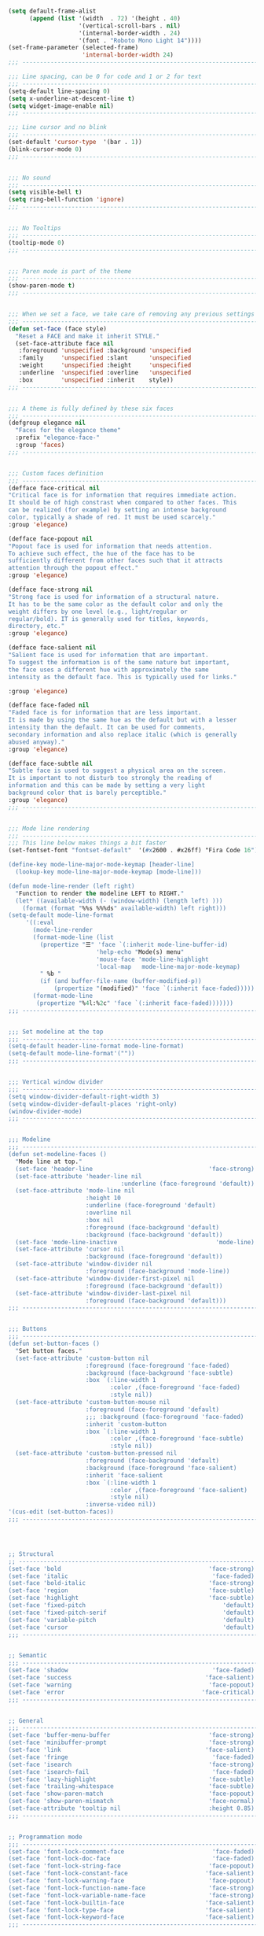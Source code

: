 #+BEGIN_SRC emacs-lisp :tangle yes

(setq default-frame-alist
      (append (list '(width  . 72) '(height . 40)
                    '(vertical-scroll-bars . nil)
                    '(internal-border-width . 24)
                    '(font . "Roboto Mono Light 14"))))
(set-frame-parameter (selected-frame)
                     'internal-border-width 24)
;;; -------------------------------------------------------------------

;;; Line spacing, can be 0 for code and 1 or 2 for text
;;; -------------------------------------------------------------------
(setq-default line-spacing 0)
(setq x-underline-at-descent-line t)
(setq widget-image-enable nil)
;;; -------------------------------------------------------------------

;;; Line cursor and no blink
;;; -------------------------------------------------------------------
(set-default 'cursor-type  '(bar . 1))
(blink-cursor-mode 0)
;;; -------------------------------------------------------------------


;;; No sound
;;; -------------------------------------------------------------------
(setq visible-bell t)
(setq ring-bell-function 'ignore)
;;; -------------------------------------------------------------------


;;; No Tooltips
;;; -------------------------------------------------------------------
(tooltip-mode 0)
;;; -------------------------------------------------------------------


;;; Paren mode is part of the theme
;;; -------------------------------------------------------------------
(show-paren-mode t)
;;; -------------------------------------------------------------------


;;; When we set a face, we take care of removing any previous settings
;;; -------------------------------------------------------------------
(defun set-face (face style)
  "Reset a FACE and make it inherit STYLE."
  (set-face-attribute face nil
   :foreground 'unspecified :background 'unspecified
   :family     'unspecified :slant      'unspecified
   :weight     'unspecified :height     'unspecified
   :underline  'unspecified :overline   'unspecified
   :box        'unspecified :inherit    style))
;;; -------------------------------------------------------------------


;;; A theme is fully defined by these six faces
;;; -------------------------------------------------------------------
(defgroup elegance nil
  "Faces for the elegance theme"
  :prefix "elegance-face-"
  :group 'faces)
;;; -------------------------------------------------------------------


;;; Custom faces definition
;;; -------------------------------------------------------------------
(defface face-critical nil
"Critical face is for information that requires immediate action.
It should be of high constrast when compared to other faces. This
can be realized (for example) by setting an intense background
color, typically a shade of red. It must be used scarcely."
:group 'elegance)

(defface face-popout nil
"Popout face is used for information that needs attention.
To achieve such effect, the hue of the face has to be
sufficiently different from other faces such that it attracts
attention through the popout effect."
:group 'elegance)

(defface face-strong nil
"Strong face is used for information of a structural nature.
It has to be the same color as the default color and only the
weight differs by one level (e.g., light/regular or
regular/bold). IT is generally used for titles, keywords,
directory, etc."
:group 'elegance)

(defface face-salient nil
"Salient face is used for information that are important.
To suggest the information is of the same nature but important,
the face uses a different hue with approximately the same
intensity as the default face. This is typically used for links."

:group 'elegance)

(defface face-faded nil
"Faded face is for information that are less important.
It is made by using the same hue as the default but with a lesser
intensity than the default. It can be used for comments,
secondary information and also replace italic (which is generally
abused anyway)."
:group 'elegance)

(defface face-subtle nil
"Subtle face is used to suggest a physical area on the screen.
It is important to not disturb too strongly the reading of
information and this can be made by setting a very light
background color that is barely perceptible."
:group 'elegance)
;;; -------------------------------------------------------------------


;;; Mode line rendering
;;; -------------------------------------------------------------------
;;; This line below makes things a bit faster
(set-fontset-font "fontset-default"  '(#x2600 . #x26ff) "Fira Code 16")

(define-key mode-line-major-mode-keymap [header-line]
  (lookup-key mode-line-major-mode-keymap [mode-line]))

(defun mode-line-render (left right)
  "Function to render the modeline LEFT to RIGHT."
  (let* ((available-width (- (window-width) (length left) )))
    (format (format "%%s %%%ds" available-width) left right)))
(setq-default mode-line-format
     '((:eval
       (mode-line-render
       (format-mode-line (list
         (propertize "☰" 'face `(:inherit mode-line-buffer-id)
                         'help-echo "Mode(s) menu"
                         'mouse-face 'mode-line-highlight
                         'local-map   mode-line-major-mode-keymap)
         " %b "
         (if (and buffer-file-name (buffer-modified-p))
             (propertize "(modified)" 'face `(:inherit face-faded)))))
       (format-mode-line
        (propertize "%4l:%2c" 'face `(:inherit face-faded)))))))
;;; -------------------------------------------------------------------


;;; Set modeline at the top
;;; -------------------------------------------------------------------
(setq-default header-line-format mode-line-format)
(setq-default mode-line-format'(""))
;;; -------------------------------------------------------------------

              
;;; Vertical window divider
;;; -------------------------------------------------------------------
(setq window-divider-default-right-width 3)
(setq window-divider-default-places 'right-only)
(window-divider-mode)
;;; -------------------------------------------------------------------


;;; Modeline
;;; -------------------------------------------------------------------
(defun set-modeline-faces ()
  "Mode line at top."
  (set-face 'header-line                                 'face-strong)
  (set-face-attribute 'header-line nil
                                :underline (face-foreground 'default))
  (set-face-attribute 'mode-line nil
                      :height 10
                      :underline (face-foreground 'default)
                      :overline nil
                      :box nil 
                      :foreground (face-background 'default)
                      :background (face-background 'default))
  (set-face 'mode-line-inactive                            'mode-line)
  (set-face-attribute 'cursor nil
                      :background (face-foreground 'default))
  (set-face-attribute 'window-divider nil
                      :foreground (face-background 'mode-line))
  (set-face-attribute 'window-divider-first-pixel nil
                      :foreground (face-background 'default))
  (set-face-attribute 'window-divider-last-pixel nil
                      :foreground (face-background 'default)))
;;; -------------------------------------------------------------------


;;; Buttons
;;; -------------------------------------------------------------------
(defun set-button-faces ()
  "Set button faces."
  (set-face-attribute 'custom-button nil
                      :foreground (face-foreground 'face-faded)
                      :background (face-background 'face-subtle)
                      :box `(:line-width 1
                             :color ,(face-foreground 'face-faded)
                             :style nil))
  (set-face-attribute 'custom-button-mouse nil
                      :foreground (face-foreground 'default)
                      ;;; :background (face-foreground 'face-faded)
                      :inherit 'custom-button
                      :box `(:line-width 1
                             :color ,(face-foreground 'face-subtle)
                             :style nil))
  (set-face-attribute 'custom-button-pressed nil
                      :foreground (face-background 'default)
                      :background (face-foreground 'face-salient)
                      :inherit 'face-salient
                      :box `(:line-width 1
                             :color ,(face-foreground 'face-salient)
                             :style nil)
                      :inverse-video nil))
'(cus-edit (set-button-faces))
;;; -------------------------------------------------------------------




;; Structural
;; -------------------------------------------------------------------
(set-face 'bold                                          'face-strong)
(set-face 'italic                                         'face-faded)
(set-face 'bold-italic                                   'face-strong)
(set-face 'region                                        'face-subtle)
(set-face 'highlight                                     'face-subtle)
(set-face 'fixed-pitch                                       'default)
(set-face 'fixed-pitch-serif                                 'default)
(set-face 'variable-pitch                                    'default)
(set-face 'cursor                                            'default)
;;; -------------------------------------------------------------------


;; Semantic
;;; -------------------------------------------------------------------
(set-face 'shadow                                         'face-faded)
(set-face 'success                                      'face-salient)
(set-face 'warning                                       'face-popout)
(set-face 'error                                       'face-critical)
;;; -------------------------------------------------------------------


;; General
;;; -------------------------------------------------------------------
(set-face 'buffer-menu-buffer                            'face-strong)
(set-face 'minibuffer-prompt                             'face-strong)
(set-face 'link                                         'face-salient)
(set-face 'fringe                                         'face-faded)
(set-face 'isearch                                       'face-strong)
(set-face 'isearch-fail                                   'face-faded)
(set-face 'lazy-highlight                                'face-subtle)
(set-face 'trailing-whitespace                           'face-subtle)
(set-face 'show-paren-match                              'face-popout)
(set-face 'show-paren-mismatch                           'face-normal)
(set-face-attribute 'tooltip nil                         :height 0.85)
;;; -------------------------------------------------------------------


;; Programmation mode
;;; -------------------------------------------------------------------
(set-face 'font-lock-comment-face                         'face-faded)
(set-face 'font-lock-doc-face                             'face-faded)
(set-face 'font-lock-string-face                         'face-popout)
(set-face 'font-lock-constant-face                      'face-salient)
(set-face 'font-lock-warning-face                        'face-popout)
(set-face 'font-lock-function-name-face                  'face-strong)
(set-face 'font-lock-variable-name-face                  'face-strong)
(set-face 'font-lock-builtin-face                       'face-salient)
(set-face 'font-lock-type-face                          'face-salient)
(set-face 'font-lock-keyword-face                       'face-salient)
;;; -------------------------------------------------------------------


;; Documentation
;;; -------------------------------------------------------------------
''(set-face 'info-header-node                            'face-normal)
'(set-face 'Info-quoted                                  'face-faded)
'(set-face 'info-title-1                                'face-strong)
'(set-face 'info-title-2                                'face-strong)
'(set-face 'info-title-3                                'face-strong)
'(set-face 'info-title-4                               'face-strong)
;;; -------------------------------------------------------------------


;; Bookmarks
;;; -------------------------------------------------------------------
'(bookmark-menu-heading                       'face-strong)
'(bookmark-menu-bookmark                    'face-salient)
;;; -------------------------------------------------------------------


;; Message
;;; -------------------------------------------------------------------
'(message-cited-text                           'face-faded)
'(message-header-cc                               'default)
'(message-header-name                         'face-strong)
'(message-header-newsgroups                       'default)
'(message-header-other                            'default)
'(message-header-subject                     'face-salient)
'(message-header-to                          'face-salient)
'(message-header-xheader                          'default)
'(message-mml                                 'face-popout)
'(message-separator                           'face-faded)
;;; -------------------------------------------------------------------


;; Outline
;;; -------------------------------------------------------------------
'(outline-1                                   'face-strong)
'(outline-2                                   'face-strong)
'(outline-3                                   'face-strong)
'(outline-4                                   'face-strong)
'(outline-5                                   'face-strong)
'(outline-6                                   'face-strong)
'(outline-7                                   'face-strong)
'(outline-8                                  'face-strong)
;;; -------------------------------------------------------------------


;; Interface
;;; -------------------------------------------------------------------
'(widget-field                                'face-subtle)
'(widget-button                               'face-strong)
'(widget-single-line-field                    'face-subtle)
'(custom-group-subtitle                       'face-strong)
'(custom-group-tag                            'face-strong)
'(custom-group-tag-1                          'face-strong)
'(custom-comment                               'face-faded)
'(custom-comment-tag                           'face-faded)
'(custom-changed                             'face-salient)
'(custom-modified                            'face-salient)
'(custom-face-tag                             'face-strong)
'(custom-variable-tag                             'default)
'(custom-invalid                              'face-popout)
'(custom-visibility                          'face-salient)
'(custom-state                               'face-salient)
'(custom-link                               'face-salient)
;;; -------------------------------------------------------------------


;; Package
;;; -------------------------------------------------------------------
'(package-description                             'default)
'(package-help-section-name                       'default)
'(package-name                               'face-salient)
'(package-status-avail-obso                    'face-faded)
'(package-status-available                        'default)
'(package-status-built-in                    'face-salient)
'(package-status-dependency                  'face-salient)
'(package-status-disabled                      'face-faded)
'(package-status-external                         'default)
'(package-status-held                             'default)
'(package-status-incompat                      'face-faded)
'(package-status-installed                   'face-salient)
'(package-status-new                              'default)
'(package-status-unsigned                         'default)
;;; -------------------------------------------------------------------


;; Button function (hardcoded)
;;; -------------------------------------------------------------------
  (defun package-make-button (text &rest properties)
    "Insert button labeled TEXT with button PROPERTIES at point.
PROPERTIES are passed to `insert-text-button', for which this
function is a convenience wrapper used by `describe-package-1'."
    (let ((button-text (if (display-graphic-p)
                           text (concat "[" text "]")))
          (button-face (if (display-graphic-p)
                           '(:box `(:line-width 1
                             :color "#999999":style nil)
                            :foreground "#999999"
                            :background "#F0F0F0")
                         'link)))
      (apply #'insert-text-button button-text
             'face button-face 'follow-link t properties)))
;;; -------------------------------------------------------------------


;; Flyspell
;;; -------------------------------------------------------------------
'(flyspell-duplicate                         'face-popout)
'(flyspell-incorrect                         'face-popout)
;;; -------------------------------------------------------------------


;; Ido 
;;; -------------------------------------------------------------------
'(ido-first-match                            'face-salient)
'(ido-only-match                               'face-faded)
'(ido-subdir                                 'face-strong)
;;; -------------------------------------------------------------------


;; Diff
;;; -------------------------------------------------------------------
'(diff-header                                  'face-faded)
'(diff-file-header                            'face-strong)
'(diff-context                                    'default)
'(diff-removed                                 'face-faded)
'(diff-changed                                'face-popout)
'(diff-added                                 'face-salient)
'(diff-refine-added            '(face-salient face-strong))
'(diff-refine-changed                         'face-popout)
'(diff-refine-removed                          'face-faded)
'(set-face-attribute     'diff-refine-removed nil :strike-through t)
;;; -------------------------------------------------------------------


;; Term
;;; -------------------------------------------------------------------
'(term-bold                                   'face-strong)
'(set-face-attribute 'term-color-black nil
         :foreground (face-foreground 'default)
         :background (face-foreground 'default))
'(set-face-attribute 'term-color-white nil
         :foreground "white" :background "white")
'(set-face-attribute 'term-color-blue nil
         :foreground "#42A5F5" :background "#BBDEFB")
'(set-face-attribute 'term-color-cyan nil
         :foreground "#26C6DA" :background "#B2EBF2")
'(set-face-attribute 'term-color-green nil
         :foreground "#66BB6A" :background "#C8E6C9")
'(set-face-attribute 'term-color-magenta nil
         :foreground "#AB47BC" :background "#E1BEE7")
'(set-face-attribute 'term-color-red nil
         :foreground "#EF5350" :background "#FFCDD2")
'(set-face-attribute 'term-color-yellow nil
         :foreground "#FFEE58" :background "#FFF9C4")
;;; -------------------------------------------------------------------


;; org-agendas
;;; -------------------------------------------------------------------
'(org-agenda-calendar-event                    'default)
'(org-agenda-calendar-sexp                     'face-faded)
'(org-agenda-clocking                          'face-faded)
'(org-agenda-column-dateline                   'face-faded)
'(org-agenda-current-time                      'face-faded)
'(org-agenda-date                            'face-salient)
'(org-agenda-date-today        '(face-salient face-strong))
'(org-agenda-date-weekend                      'face-faded)
'(org-agenda-diary                             'face-faded)
'(org-agenda-dimmed-todo-face                  'face-faded)
'(org-agenda-done                              'face-faded)
'(org-agenda-filter-category                   'face-faded)
'(org-agenda-filter-effort                     'face-faded)
'(org-agenda-filter-regexp                     'face-faded)
'(org-agenda-filter-tags                       'face-faded)
'(org-agenda-restriction-lock                  'face-faded)
'(org-agenda-structure                        'face-faded)
;;; -------------------------------------------------------------------


;; org mode
;;; -------------------------------------------------------------------
'(org-archived                                 'face-faded)
'(org-block                                    'face-faded)
'(org-block-begin-line                         'face-faded)
'(org-block-end-line                           'face-faded)
'(org-checkbox                                 'face-faded)
'(org-checkbox-statistics-done                 'face-faded)
'(org-checkbox-statistics-todo                 'face-faded)
'(org-clock-overlay                            'face-faded)
'(org-code                                     'face-faded)
'(org-column                                   'face-faded)
'(org-column-title                             'face-faded)
'(org-date                                     'face-faded)
'(org-date-selected                            'face-faded)
'(org-default                                  'face-faded)
'(org-document-info                            'face-faded)
'(org-document-info-keyword                    'face-faded)
'(org-document-title                           'face-faded)
'(org-done                                        'default)
'(org-drawer                                   'face-faded)
'(org-ellipsis                                 'face-faded)
'(org-footnote                                 'face-faded)
'(org-formula                                  'face-faded)
'(org-headline-done                            'face-faded)
'(org-latex-and-related                        'face-faded)
'(org-level-1                                 'face-strong)
'(org-level-2                                 'face-strong)
'(org-level-3                                 'face-strong)
'(org-level-4                                 'face-strong)
'(org-level-5                                 'face-strong)
'(org-level-6                                 'face-strong)
'(org-level-7                                 'face-strong)
'(org-level-8                                 'face-strong)
'(org-link                                   'face-salient)
'(org-list-dt                                  'face-faded)
'(org-macro                                    'face-faded)
'(org-meta-line                                'face-faded)
'(org-mode-line-clock                          'face-faded)
'(org-mode-line-clock-overrun                  'face-faded)
'(org-priority                                 'face-faded)
'(org-property-value                           'face-faded)
'(org-quote                                    'face-faded)
'(org-scheduled                                'face-faded)
'(org-scheduled-previously                     'face-faded)
'(org-scheduled-today                          'face-faded)
'(org-sexp-date                                'face-faded)
'(org-special-keyword                          'face-faded)
'(org-table                                    'face-faded)
'(org-tag                                      'face-faded)
'(org-tag-group                                'face-faded)
'(org-target                                   'face-faded)
'(org-time-grid                                'face-faded)
'(org-todo                                    'face-popout)
'(org-upcoming-deadline                        'face-faded)
'(org-verbatim                                 'face-faded)
'(org-verse                                    'face-faded)
'(org-warning                                'face-popout)
(setq org-hide-emphasis-markers t)
;;; -------------------------------------------------------------------


;; Mu4e
;;; -------------------------------------------------------------------
'(mu4e-attach-number-face                     'face-strong)
'(mu4e-cited-1-face                            'face-faded)
'(mu4e-cited-2-face                            'face-faded)
'(mu4e-cited-3-face                            'face-faded)
'(mu4e-cited-4-face                            'face-faded)
'(mu4e-cited-5-face                            'face-faded)
'(mu4e-cited-6-face                            'face-faded)
'(mu4e-cited-7-face                            'face-faded)
'(mu4e-compose-header-face                     'face-faded)
'(mu4e-compose-separator-face                  'face-faded)
'(mu4e-contact-face                          'face-salient)
'(mu4e-context-face                            'face-faded)
'(mu4e-draft-face                              'face-faded)
'(mu4e-flagged-face                            'face-faded)
'(mu4e-footer-face                             'face-faded)
'(mu4e-forwarded-face                          'face-faded)
'(mu4e-header-face                                'default)
'(mu4e-header-highlight-face                  'face-subtle)
'(mu4e-header-key-face                        'face-strong)
'(mu4e-header-marks-face                       'face-faded)
'(mu4e-header-title-face                      'face-strong)
'(mu4e-header-value-face                          'default)
'(mu4e-highlight-face                         'face-popout)
'(mu4e-link-face                             'face-salient)
'(mu4e-modeline-face                           'face-faded)
'(mu4e-moved-face                              'face-faded)
'(mu4e-ok-face                                 'face-faded)
'(mu4e-region-code                             'face-faded)
'(mu4e-replied-face                          'face-salient)
'(mu4e-special-header-value-face                  'default)
'(mu4e-system-face                             'face-faded)
'(mu4e-title-face                             'face-strong)
'(mu4e-trashed-face                            'face-faded)
'(mu4e-unread-face                            'face-strong)
'(mu4e-url-number-face                         'face-faded)
'(mu4e-view-body-face                             'default)
'(mu4e-warning-face                            'face-faded)
;;; -------------------------------------------------------------------


;;;;###autoload
;;; -------------------------------------------------------------------
(when load-file-name
  (add-to-list 'custom-theme-load-path
               (file-name-as-directory (file-name-directory load-file-name))))

#+END_SRC


* Theme Emacs Dark

#+BEGIN_SRC emacs-lisp :tangle yes

(deftheme elegant-dark
  "A simple yet elegant theme for emacs.")
;;; -------------------------------------------------------------------


;;; Require elegant-emacs-common
;;; -------------------------------------------------------------------
; (load "~/.emacs.d/elegant/elegant.el")
;;(require 'elegant)
;;; -------------------------------------------------------------------


;;; General colors
;;; -------------------------------------------------------------------
(set-background-color "#3f3f3f")
(set-foreground-color "#dcdccc")
(set-face-attribute 'default nil
        :foreground (face-foreground 'default)
        :background (face-background 'default))
(set-face-attribute 'face-critical nil :foreground "#385f38"
        :background "#f8f893")
(set-face-attribute 'face-popout nil :foreground "#f0dfaf")
(set-face-attribute 'face-strong nil :foreground "#dcdccc"
        :weight 'regular)
(set-face-attribute 'face-salient nil :foreground "#dca3a3"
        :weight 'light)
(set-face-attribute 'face-faded nil :foreground "#777767"
        :weight 'light)
(set-face-attribute 'face-subtle nil :background "#4f4f4f")
(set-modeline-faces)


#+END_SRC




* Theme Light


#+BEGIN_SRC emacs-lisp :tangle yes


(deftheme elegant-light
  "A simple yet elegant theme for emacs.")
;;; -------------------------------------------------------------------


;;; Require elegant-emacs-common
;;; -------------------------------------------------------------------
;; (load "~/.emacs.d/elegant/elegant.el")
;; (require 'elegant)
;;; -------------------------------------------------------------------


;;; General colors
;;; -------------------------------------------------------------------
(set-background-color "#ffffff")
(set-foreground-color "#333333")
(set-face-attribute 'default nil
        :foreground (face-foreground 'default)
        :background (face-background 'default))
(set-face-attribute 'face-critical nil :foreground "#ffffff"
        :background "#ff6347")
(set-face-attribute 'face-popout nil :foreground "#ffa07a")
(set-face-attribute 'face-strong nil :foreground "#333333"
        :weight 'regular)
(set-face-attribute 'face-salient nil :foreground "#00008b"
        :weight 'light)
(set-face-attribute 'face-faded nil :foreground "#999999"
        :weight 'light)
(set-face-attribute 'face-subtle nil :background "#f0f0f0")

(set-modeline-faces)

'(cus-edit (set-button-faces))

#+END_SRC



** Maximized Emacs
 Maximized Emacs 
#+BEGIN_SRC emacs-lisp :tangle yes
(add-to-list 'default-frame-alist '(fullscreen . maximized))
;; Bufer automatic
(global-auto-revert-mode 1)
(setq inhibit-startup-message t)  
(setq inhibit-startup-screen t
      initial-buffer-choice  nil)
;; Forces the messages to 0, and kills the *Messages* buffer - thus disabling it on startup.
(setq-default message-log-max nil)
(kill-buffer "*Messages*")
#+END_SRC





** Configurações Pessoais

#+BEGIN_SRC emacs-lisp :tangle yes
(setq-default
 ad-redefinition-action 'accept                   ; Silence warnings for redefinition
 cursor-in-non-selected-windows t                 ; Hide the cursor in inactive windows
 display-time-default-load-average nil            ; Don't display load average
 fill-column 80                                   ; Set width for automatic line breaks
 help-window-select t                             ; Focus new help windows when opened
 indent-tabs-mode nil                             ; Prefers spaces over tabs
 inhibit-startup-screen t                         ; Disable start-up screen
 initial-scratch-message ""                       ; Empty the initial *scratch* buffer
 kill-ring-max 128                                ; Maximum length of kill ring
 load-prefer-newer t                              ; Prefers the newest version of a file
 mark-ring-max 128                                ; Maximum length of mark ring
 scroll-conservatively most-positive-fixnum       ; Always scroll by one line
 select-enable-clipboard t                        ; Merge system's and Emacs' clipboard
 tab-width 4                                      ; Set width for tabs
 use-package-always-ensure t                      ; Avoid the :ensure keyword for each package
 user-full-name "Fabio Lima"               ; Set the full name of the current user
 user-mail-address "fabio.delima21@gmail.com"  ; Set the email address of the current user
 vc-follow-symlinks t                             ; Always follow the symlinks
 view-read-only t)                                ; Always open read-only buffers in view-mode
(cd "~/")                                         ; Move to the user directory
(column-number-mode 1)                            ; Show the column number
(display-time-mode 1)                             ; Enable time in the mode-line
(fset 'yes-or-no-p 'y-or-n-p)                     ; Replace yes/no prompts with y/n
(global-hl-line-mode)                             ; Hightlight current line
(set-default-coding-systems 'utf-8)               ; Default to utf-8 encoding
(show-paren-mode 1)                               ; Show the parent
#+END_SRC


** Configuração para o keyboard MacOSX

#+BEGIN_SRC emacs-lisp :tangle yes
(setq mac-command-modifier 'meta)
(setq mac-option-modifier 'super)
;; Check the system 
(when (eq system-type 'darwin)
  (setq mac-right-option-modifier 'none))
#+END_SRC


** PATH Exec

#+BEGIN_SRC emacs-lisp :tangle yes
(use-package exec-path-from-shell)

(when (or (memq window-system '(mac ns x))
          (unless (memq system-type '(ms-dos windows-nt))
            (daemonp)))
  (exec-path-from-shell-initialize))
#+END_SRC



* Load Theme 

#+BEGIN_SRC emacs-lisp :tangle yes
(defun set-light-theme ()
  "Set the light theme with some customization if needed."
  (interactive)
  (elegant-light))

(defun set-dark-theme ()
  "Set the dark theme with some customization if needed."
  (interactive)
  (elegant-dark))

(let ((current-hour (string-to-number (format-time-string "%H"))))
  (if (or (< current-hour 6) (> current-hour 19)) (set-light-theme) (set-dark-theme)))


(defun theme-switcher ()
  (let ((current-hour (string-to-number (format-time-string "%H"))))
    (if (or (< current-hour 6) (> current-hour 19)) (set-light-theme) (set-dark-theme))))

;; Run at every 3600 seconds, after 0s delay
(run-with-timer 0 10800 'theme-switcher)
#+END_SRC


* Change size scale 

#+BEGIN_SRC emacs-lisp :tangle yes
  (global-set-key (kbd "C-+") #'text-scale-increase)
  (global-set-key (kbd "C--") #'text-scale-decrease)
#+END_SRC





* Org Mode 

** Org Bullets for mode org 

#+BEGIN_SRC emacs-lisp :tangle yes
(use-package org-bullets
  :hook (org-mode . org-bullets-mode)
  :custom
  ;(org-bullets-bullet-list '("●" "►" "▸"))
  (org-bullets-bullet-list '("◉" "◎" "⚫" "○" "►" "◇"))
  )
#+END_SRC


** Persistent-scratch

#+BEGIN_SRC emacs-lisp :tangle yes
(use-package persistent-scratch
  :config
  (persistent-scratch-setup-default))
#+END_SRC


* General

** Org packages 

Org mode already comes with Emacs, but it is important that we make
sure we have the latest version installed.

#+BEGIN_SRC emacs-lisp :tangle yes
;(use-package org :ensure org-plus-contrib)
#+END_SRC

As a general note, I just disable the prompts for code evaluation on
Org. You might want to remove this on your end.

#+BEGIN_SRC emacs-lisp :tangle yes
;(setq-default org-confirm-babel-evaluate nil)
#+END_SRC



** Agenda Views


#+BEGIN_SRC emacs-lisp :tangle yes
  (require 'org-agenda)
  (setq org-agenda-include-diary t
  calendar-week-start-day 0
  calendar-day-name-array ["Domingo" "Segunda" "Terça" "Quarta"
         "Quinta" "Sexta" "Sábado"]
  calendar-month-name-array ["Janeiro" "Fevereiro" "Março" "Abril"
           "Maio" "Junho" "Julho" "Agosto"
           "Setembro" "Outubro" "Novembro" "Dezembro"])


  (add-to-list 'org-agenda-custom-commands
         '("Y" "Agenda anual de aniversários e feriados" agenda "Visão Anual"
     ((org-agenda-span 365)
      (org-agenda-filter-by-category 'Aniversário)
      (org-agenda-time-grid nil))))
  (add-to-list 'org-agenda-custom-commands
         '("1" "Agenda mensal" agenda "Visão Mensal"
     ((org-agenda-span 31)
      (org-agenda-time-grid nil))))
  (add-to-list 'org-agenda-custom-commands
         '("7" "Agenda dos próximos sete dias" agenda "Visão de Sete Dias"
     ((org-agenda-span 7)
      (org-agenda-time-grid nil))))
(define-key global-map (kbd "C-c a") 'org-agenda)
(setq org-agenda-files '("~/Dropbox/Org"))
#+END_SRC



* Dasboard Emacs
 
** Dasboard

#+BEGIN_SRC emacs-lisp :tangle yes 
(use-package dashboard
  :ensure t
  :config
  (dashboard-setup-startup-hook))
(setq dashboard-startup-banner 'logo)
(setq dashboard-banner-logo-title "With Great Power Comes Great Responsibility")
(setq dashboard-center-content t)
(setq dashboard-show-shortcuts nil)

(setq dashboard-set-heading-icons t)
(setq dashboard-set-file-icons t)



 (setq dashboard-navigator-buttons
      `(;; line1
        ((,(all-the-icons-faicon "gitlab" :height 1.1 :v-adjust 0.0)
         "Homepage"
         "Browse homepage"
         (lambda (&rest _) (browse-url "http://www.gitlab.com/flima21")))
          ; Second Icon
                    ;        
          (,(all-the-icons-material "update" :height 1.1 :v-adjust 0.0)
          "Update"
          ""
          (lambda (&rest _) (package-refresh-contents " "))
          )

         ;("⚑" nil "Show flags" (lambda (&rest _) (message "flag")) error)
         )
        )
      )
  
 
 (setq dashboard-set-init-info t)
 
  (setq dashboard-items '((recents  . 5)
                        ;(bookmarks . 5)
                        ;(projects . 3)
                        (agenda . 7)
                        ;(registers . 5)
                        ))

(setq show-week-agenda-p t)

(setq dashboard-set-navigator t)
#+END_SRC


** Centaurs Tabs

#+BEGIN_SRC emacs-lisp :tangle yes
(use-package centaur-tabs
  :demand
  :config
  (centaur-tabs-mode t)
  :bind
  ("C-<prior>" . centaur-tabs-backward)
  ("C-<next>" . centaur-tabs-forward))
  (setq centaur-tabs-style "bar")
  (setq centaur-tabs-set-icons t)
  (setq centaur-tabs-set-bar 'under)
  (setq x-underline-at-descent-line t)
  (setq centaur-tabs-show-navigation-buttons t)

#+END_SRC




** Magit config 

#+BEGIN_SRC emacs-lisp :tangle yes
(use-package magit)
#+END_SRC



** Theemcas package 

#+BEGIN_SRC emacs-lisp :tangle yes
(use-package treemacs
    :defines winum-keymap
    :commands (treemacs-follow-mode
               treemacs-filewatch-mode
               treemacs-fringe-indicator-mode
               treemacs-git-mode)
    :bind (([f8]        . treemacs)
           ("M-0"       . treemacs-select-window)
           ("C-x 1"     . treemacs-delete-other-windows)
           ("C-x t 1"   . treemacs-delete-other-windows)
           ("C-x t t"   . treemacs)
           ("C-x t b"   . treemacs-bookmark)
           ("C-x t C-t" . treemacs-find-file)
           ("C-x t M-t" . treemacs-find-tag)
           :map treemacs-mode-map
           ([mouse-1]   . treemacs-single-click-expand-action))
    :init
    (with-eval-after-load 'winum
      (bind-key (kbd "M-9") #'treemacs-select-window winum-keymap))
    :config
    (setq treemacs-collapse-dirs                 (if (executable-find "python") 3 0)
          treemacs-deferred-git-apply-delay      0.5
          treemacs-display-in-side-window        t
          treemacs-file-event-delay              5000
          treemacs-file-follow-delay             0.2
          treemacs-follow-after-init             t
          treemacs-git-command-pipe              ""
          treemacs-goto-tag-strategy             'refetch-index
          treemacs-indentation                   2
          treemacs-indentation-string            " "
          treemacs-is-never-other-window         nil
          treemacs-max-git-entries               5000
          treemacs-no-png-images                 nil
          treemacs-no-delete-other-windows       t
          treemacs-project-follow-cleanup        nil
          treemacs-recenter-distance             0.1
          treemacs-recenter-after-file-follow    nil
          treemacs-recenter-after-tag-follow     nil
          treemacs-recenter-after-project-jump   'always
          treemacs-recenter-after-project-expand 'on-distance
          treemacs-show-cursor                   nil
          treemacs-show-hidden-files             t
          treemacs-silent-filewatch              nil
          treemacs-silent-refresh                nil
          treemacs-sorting                       'alphabetic-desc
          treemacs-space-between-root-nodes      t
          treemacs-tag-follow-cleanup            t
          treemacs-tag-follow-delay              1.5
          treemacs-width                         30)

    (treemacs-follow-mode t)
    (treemacs-filewatch-mode t)
    ;; (treemacs-fringe-indicator-mode t)
    (pcase (cons (not (null (executable-find "git")))
                 (not (null (executable-find "python3"))))
      (`(t . t)
       (treemacs-git-mode 'deferred))
      (`(t . _)
       (treemacs-git-mode 'simple))))

  ;; Projectile integration for treemacs
  (use-package treemacs-projectile
    :after treemacs projectile
    :bind (([M-f8] . treemacs-projectile)
           :map projectile-command-map
           ("h" . treemacs-projectile)))

 
  (use-package treemacs-magit
    :after treemacs magit
    :commands treemacs-magit--schedule-update
    :hook ((magit-post-commit
            git-commit-post-finish
            magit-post-stage
            magit-post-unstage)
. treemacs-magit--schedule-update))

#+END_SRC




** TeX


Use latex-preview-pane for comfortable editing.




#+BEGIN_SRC emacs-lisp :tangle yes
  
(use-package ob-latex
  :ensure nil
  :after org
  :custom (org-latex-compiler "xelatex"))

; (use-package latex-preview-pane
;    :config
;    (when (display-graphic-p)
;      (latex-preview-pane-enable)))

(use-package bibtex
  :after auctex
  :hook (bibtex-mode . my/bibtex-fill-column)
  :preface
  (defun my/bibtex-fill-column ()
    "Ensures that each entry does not exceed 120 characters."
    (setq fill-column 120)))


(use-package reftex
;  :after auctex
  :custom
  (reftex-plug-into-AUCTeX t)
  (reftex-save-parse-info t)
  (reftex-use-multiple-selection-buffers t))

(setq org-latex-pdf-process
      '("xelatex -shell-escape -interaction nonstopmode -output-directory %o %f"
        "bibtex %b"
        "xelatex -shell-escape -interaction nonstopmode -output-directory %o %f"
        "xelatex -shell-escape -interaction nonstopmode -output-directory %o %f"))

;(setq global-set key (kbd "C-c j") 'org-ref-extract-bibtex-entries)


#+END_SRC
 

#+END_SRC

To compile the current file, we resort to Rubber, an external tool.

#+BEGIN_SRC emacs-lisp :tangle yes
  (defun rubber-compile-file ()
    (interactive)
    (shell-command
     (concat "rubber -d " buffer-file-name))
    (message "Finished LaTeX compilation."))
#+END_SRC

It is also interesting to have pretty symbols for our LaTeX files.

#+BEGIN_SRC emacs-lisp :tangle yes
  (use-package latex-pretty-symbols)
#+END_SRC

#+BEGIN_SRC emacs-lisp :tangle yes
(use-package org-ref)

#+END_SRC



#+BEGIN_SRC emacs-lisp :tangle yes
(with-eval-after-load 'org
(org-babel-do-load-languages 'org-babel-load-languages
                             '((lisp   . t)
                               (shell  . t)
                               (gnuplot    . t)
                               (js     . t)
                               (R      . t)
                               (scheme . t)
                               (python   . t)
                               (ipython . t)
                               (ein    . t)
                               (ditaa . t)
                               (plantuml .t)
                               (latex .t)
                               )
                               )
                               )

#+END_SRC




** Markdown 

#+BEGIN_SRC emacs-lisp :tangle yes
(use-package markdown-mode
  :ensure t
  :commands (markdown-mode gfm-mode)
  :mode (("README\\.md\\'" . gfm-mode)
         ("\\.md\\'" . markdown-mode)
         ("\\.markdown\\'" . markdown-mode))
  :init (setq markdown-command "multimarkdown"))
  #+END_SRC




* Custom Block Org mode
** Custom Koma-class

#+BEGIN_SRC emacs-lisp :tangle yes 
     (add-to-list 'org-latex-classes
                   '("koma-article" "\\documentclass{scrartcl}"
                     ("\\section{%s}" . "\\section*{%s}")
                     ("\\subsection{%s}" . "\\subsection*{%s}")
                     ("\\subsubsection{%s}" . "\\subsubsection*{%s}")
                     ("\\paragraph{%s}" . "\\paragraph*{%s}")
                     ("\\subparagraph{%s}" . "\\subparagraph*{%s}")))
#+END_SRC


** Custom Beamer

#+BEGIN_SRC emacs-lisp :tangle yes 
(add-to-list 'org-latex-packages-alist '("" "minted"))
(setq org-latex-listings 'minted) 

(setq org-latex-listings t
      org-latex-packages-alist '(("" "listings") ("" "color")))

#+END_SRC



#+BEGIN_SRC emacs-lisp :tangle yes 
;(require 'org-tempo)
;
(add-to-list 'org-structure-template-alist '("em" . "src emacs-lisp :tangle yes"))
(add-to-list 'org-structure-template-alist '("py" . "src ein-python :session py :results :exports none"))



;;;; CONFIG BLOCK LATEX
;(add-to-list 'org-structure-template-alist '("ba" . "#+ATTR_LATEX: :options [logo=\\bcattention, noborder=true, barre=none] {Alerta}"))
;(add-to-list 'org-structure-template-alist '("bc" "#+BEGIN_bclogo \n\n#+END_bclogo" "<src lang=\"?\">\n\n</src>"))
#+END_SRC